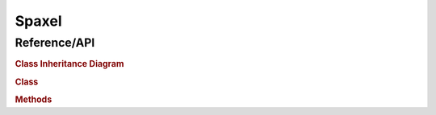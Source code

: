 
.. _marvin-spaxel:

Spaxel
======

.. _marvin-spaxel-api:

Reference/API
-------------

.. rubric:: Class Inheritance Diagram

.. inheritance-diagram:: marvin.tools.spaxel.Spaxel

.. rubric:: Class

.. autosummary:: marvin.tools.spaxel.Spaxel

.. rubric:: Methods

.. autosummary::

    marvin.tools.spaxel.Spaxel.getCube
    marvin.tools.spaxel.Spaxel.getMaps
    marvin.tools.spaxel.Spaxel.getModelCube
    marvin.tools.spaxel.Spaxel.save
    marvin.tools.spaxel.Spaxel.restore

